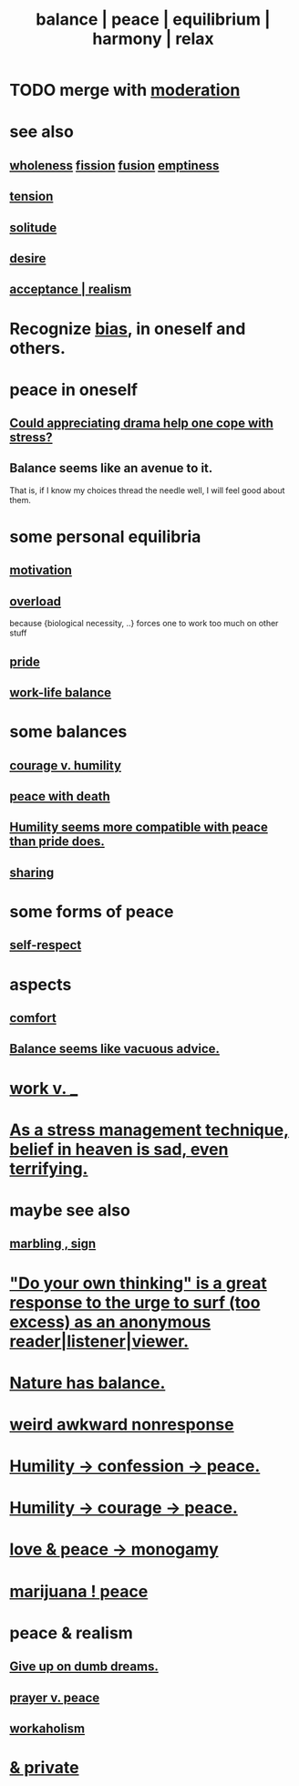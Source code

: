 :PROPERTIES:
:ID:       6e44fba3-c51d-430c-81ac-bd91e8db773b
:ROAM_ALIASES: peace balance equilibrium "social harmony" relax
:END:
#+title: balance | peace | equilibrium | harmony | relax
* TODO merge with [[id:34e03fd6-963b-451c-85c8-b8063518e597][moderation]]
* see also
** [[id:bf73fa6f-cd1a-4237-8bdb-7a98025cf226][wholeness]]  [[id:24fcf76a-fafa-4cb2-8312-43719f7aa207][fission]]  [[id:1a8ddfa4-0522-4c92-948a-21a97a277bcf][fusion]]  [[id:337b7071-a7ce-4451-9f2e-4f57e0ccdc06][emptiness]]
** [[id:158fbd89-4564-4cf2-a997-ff9fa1ce7987][tension]]
** [[id:1a9a90c1-ddfd-446b-ab69-f7be0db3ca10][solitude]]
** [[id:d3da70ea-0752-403d-a8eb-ebda828b7b7d][desire]]
** [[id:dd1129d3-7d00-4e7b-bc9b-27c0d9d3b996][acceptance | realism]]
* Recognize [[id:27e8eac8-c5aa-464b-b34e-44589338931b][bias]], in oneself and others.
  :PROPERTIES:
  :ID:       f4d489d8-3687-4377-8394-4d1aa16d8782
  :END:
* peace in oneself
** [[id:2f3c6dae-ded0-43f0-8b3d-0e9d095d8904][Could appreciating drama help one cope with stress?]]
** Balance seems like an avenue to it.
   That is, if I know my choices thread the needle well,
   I will feel good about them.
* some personal equilibria
  :PROPERTIES:
  :ID:       8fbf1144-b206-478c-af83-840e1499cd6e
  :END:
** [[id:7b52eb18-91c5-4f83-be4f-40ff8a918541][motivation]]
** [[id:aa364e41-1550-4f82-95ba-6f63368388e8][overload]]
   because {biological necessity, ..} forces one to work too much on other stuff
** [[id:2208f9f5-43be-49d4-99c0-d803f8c3e44e][pride]]
** [[id:e32322dd-0ae6-4c7c-a619-a32accac8763][work-life balance]]
* some balances
** [[id:e9ac21ef-aa15-4c6a-9157-f0a79f0851a1][courage v. humility]]
** [[id:b236df4e-956c-49f7-b694-da598ccae237][peace with death]]
** [[id:f41e92ae-cf4b-4f4f-a804-f506c7dded03][Humility seems more compatible with peace than pride does.]]
** [[id:0099068b-7ef0-4413-b3aa-18997353baa4][sharing]]
* some forms of peace
** [[id:b288df19-c02e-42fa-a4b6-4cd3c0162e52][self-respect]]
* aspects
** [[id:8b0040c0-243b-43d4-8cc8-e9b3ffb35180][comfort]]
** [[id:2993e63f-bbc3-4c4e-9068-8f175e1a5710][Balance seems like vacuous advice.]]
* [[id:e32322dd-0ae6-4c7c-a619-a32accac8763][work v. _]]
* [[id:68459e09-6698-4e47-a961-067d1828513b][As a stress management technique, belief in heaven is sad, even terrifying.]]
* maybe see also
** [[id:5fb0c3e5-a80d-46be-b5c6-26accde35bb3][marbling , sign]]
* [[id:08dc2cef-0fdd-418c-8bee-4a4594d188a0]["Do your own thinking" is a great response to the urge to surf (too excess) as an anonymous reader|listener|viewer.]]
* [[id:e1d6664c-9b8d-434a-808d-18d06757d217][Nature has balance.]]
* [[id:1948b463-df60-40b6-b6f8-1bc25b648775][weird awkward nonresponse]]
* [[id:4616df20-0eeb-4014-8f0d-04c14dcef195][Humility -> confession -> peace.]]
* [[id:3987d04f-c539-4f73-916f-6a44bc0df7cd][Humility -> courage -> peace.]]
* [[id:77bf63a4-6e87-41c0-8d97-327285715d49][love & peace -> monogamy]]
* [[id:b403942c-942b-4b79-9c39-b5d77142bf33][marijuana ! peace]]
* peace & realism
  :PROPERTIES:
  :ID:       cab92776-7a82-42a6-903e-14c102873c6e
  :END:
** [[id:e7fd04ae-edf7-46a9-944b-8e9c215415c4][Give up on dumb dreams.]]
** [[id:690c551b-43f9-4913-9a2d-9dfd51dd8ba5][prayer v. peace]]
** [[id:c393e966-36a8-498a-b44e-0667903191f8][workaholism]]
* [[id:911a611d-3b66-4d61-9f1a-6749cb09af71][& private]]
